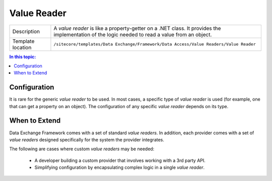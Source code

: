 Value Reader
===================================================

.. |component-description| replace:: A *value reader* is like a property-getter on a .NET class. It provides the implementation of the logic needed to read a value from an object.
.. |template-location| replace:: ``/sitecore/templates/Data Exchange/Framework/Data Access/Value Readers/Value Reader``

+-------------------+-----------------------------+
| Description       | |component-description|     |
+-------------------+-----------------------------+
| Template location | |template-location|         |
+-------------------+-----------------------------+

.. contents:: In this topic:
   :local:

Configuration
---------------------------------------------------
It is rare for the generic *value reader* to be used.
In most cases, a specific type of *value reader* is
used (for example, one that can get a property on an object).
The configuration of any specific *value reader* depends
on its type.

.. seealso::
    
    For information on the *value readers* included 
    with the supported providers, see the section 
    :doc:`/component-reference/value-readers/index` 
    in the :doc:`/component-reference/index`.

When to Extend
---------------------------------------------------
Data Exchange Framework comes with a set of standard 
*value readers*. In addition, each provider comes with
a set of *value readers* designed specifically for the
system the provider integrates.

The following are cases where custom *value readers* 
may be needed:

    * A developer building a custom provider that involves working with a 3rd party API.
    * Simplifying configuration by encapsulating complex logic in a single *value reader*.

